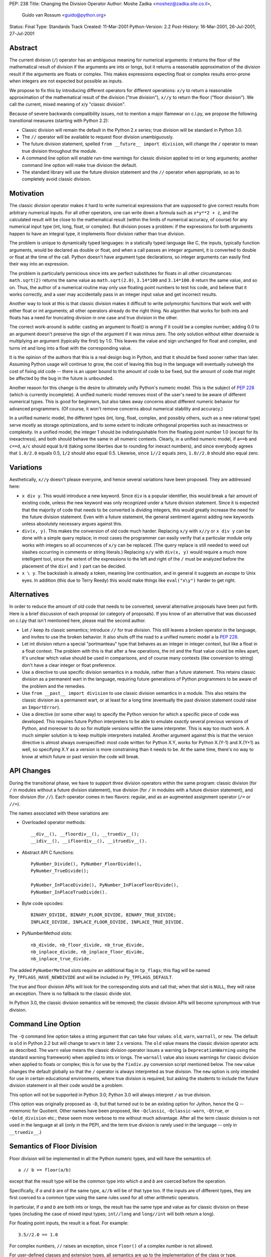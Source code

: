 PEP: 238
Title: Changing the Division Operator
Author: Moshe Zadka <moshez@zadka.site.co.il>,
        Guido van Rossum <guido@python.org>
Status: Final
Type: Standards Track
Created: 11-Mar-2001
Python-Version: 2.2
Post-History: 16-Mar-2001, 26-Jul-2001, 27-Jul-2001


Abstract
========

The current division (``/``) operator has an ambiguous meaning for numerical
arguments: it returns the floor of the mathematical result of division if the
arguments are ints or longs, but it returns a reasonable approximation of the
division result if the arguments are floats or complex.  This makes
expressions expecting float or complex results error-prone when integers are
not expected but possible as inputs.

We propose to fix this by introducing different operators for different
operations: ``x/y`` to return a reasonable approximation of the mathematical
result of the division ("true division"), ``x//y`` to return the floor
("floor division").  We call the current, mixed meaning of x/y
"classic division".

Because of severe backwards compatibility issues, not to mention a major
flamewar on c.l.py, we propose the following transitional measures (starting
with Python 2.2):

- Classic division will remain the default in the Python 2.x series; true
  division will be standard in Python 3.0.

- The ``//`` operator will be available to request floor division
  unambiguously.

- The future division statement, spelled ``from __future__ import division``,
  will change the ``/`` operator to mean true division throughout the module.

- A command line option will enable run-time warnings for classic division
  applied to int or long arguments; another command line option will make true
  division the default.

- The standard library will use the future division statement and the ``//``
  operator when appropriate, so as to completely avoid classic division.


Motivation
==========

The classic division operator makes it hard to write numerical expressions
that are supposed to give correct results from arbitrary numerical inputs.
For all other operators, one can write down a formula such as ``x*y**2 + z``,
and the calculated result will be close to the mathematical result (within the
limits of numerical accuracy, of course) for any numerical input type (int,
long, float, or complex).  But division poses a problem: if the expressions
for both arguments happen to have an integral type, it implements floor
division rather than true division.

The problem is unique to dynamically typed languages: in a statically typed
language like C, the inputs, typically function arguments, would be declared
as double or float, and when a call passes an integer argument, it is
converted to double or float at the time of the call.  Python doesn't have
argument type declarations, so integer arguments can easily find their way
into an expression.

The problem is particularly pernicious since ints are perfect substitutes for
floats in all other circumstances: ``math.sqrt(2)`` returns the same value as
``math.sqrt(2.0)``, ``3.14*100`` and ``3.14*100.0`` return the same value, and
so on.  Thus, the author of a numerical routine may only use floating point
numbers to test his code, and believe that it works correctly, and a user may
accidentally pass in an integer input value and get incorrect results.

Another way to look at this is that classic division makes it difficult to
write polymorphic functions that work well with either float or int arguments;
all other operators already do the right thing.  No algorithm that works for
both ints and floats has a need for truncating division in one case and true
division in the other.

The correct work-around is subtle: casting an argument to float() is wrong if
it could be a complex number; adding 0.0 to an argument doesn't preserve the
sign of the argument if it was minus zero.  The only solution without either
downside is multiplying an argument (typically the first) by 1.0.  This leaves
the value and sign unchanged for float and complex, and turns int and long
into a float with the corresponding value.

It is the opinion of the authors that this is a real design bug in Python, and
that it should be fixed sooner rather than later. Assuming Python usage will
continue to grow, the cost of leaving this bug in the language will eventually
outweigh the cost of fixing old code -- there is an upper bound to the amount
of code to be fixed, but the amount of code that might be affected by the bug
in the future is unbounded.

Another reason for this change is the desire to ultimately unify Python's
numeric model.  This is the subject of :pep:`228` (which is currently
incomplete).  A unified numeric model removes most of the user's need to be
aware of different numerical types.  This is good for beginners, but also
takes away concerns about different numeric behavior for advanced programmers.
(Of course, it won't remove concerns about numerical stability and accuracy.)

In a unified numeric model, the different types (int, long, float, complex,
and possibly others, such as a new rational type) serve mostly as storage
optimizations, and to some extent to indicate orthogonal properties such as
inexactness or complexity.  In a unified model, the integer 1 should be
indistinguishable from the floating point number 1.0 (except for its
inexactness), and both should behave the same in all numeric contexts.
Clearly, in a unified numeric model, if ``a==b`` and ``c==d``, ``a/c`` should
equal ``b/d`` (taking some liberties due to rounding for inexact numbers), and
since everybody agrees that ``1.0/2.0`` equals 0.5, ``1/2`` should also equal
0.5.  Likewise, since ``1//2`` equals zero, ``1.0//2.0`` should also equal
zero.


Variations
==========

Aesthetically, ``x//y`` doesn't please everyone, and hence several variations
have been proposed.  They are addressed here:

- ``x div y``.  This would introduce a new keyword.  Since ``div`` is a
  popular identifier, this would break a fair amount of existing code, unless
  the new keyword was only recognized under a future division statement.
  Since it is expected that the majority of code that needs to be converted is
  dividing integers, this would greatly increase the need for the future
  division statement.  Even with a future statement, the general sentiment
  against adding new keywords unless absolutely necessary argues against this.

- ``div(x, y)``.  This makes the conversion of old code much harder.
  Replacing ``x/y`` with ``x//y`` or ``x div y`` can be done with a simple
  query replace; in most cases the programmer can easily verify that a
  particular module only works with integers so all occurrences of ``x/y`` can
  be replaced.  (The query replace is still needed to weed out slashes
  occurring in comments or string literals.)  Replacing ``x/y`` with
  ``div(x, y)`` would require a much more intelligent tool, since the extent
  of the expressions to the left and right of the ``/`` must be analyzed
  before the placement of the ``div(`` and ``)`` part can be decided.

- ``x \ y``.  The backslash is already a token, meaning line continuation, and
  in general it suggests an *escape* to Unix eyes.  In addition (this due to
  Terry Reedy) this would make things like ``eval("x\y")`` harder to get
  right.


Alternatives
============

In order to reduce the amount of old code that needs to be converted, several
alternative proposals have been put forth. Here is a brief discussion of each
proposal (or category of proposals).  If you know of an alternative that was
discussed on c.l.py that isn't mentioned here, please mail the second author.

- Let ``/`` keep its classic semantics; introduce ``//`` for true division.
  This still leaves a broken operator in the language, and invites to use the
  broken behavior.  It also shuts off the road to a unified numeric model a la
  :pep:`228`.

- Let int division return a special "portmanteau" type that behaves as an
  integer in integer context, but like a float in a float context.  The
  problem with this is that after a few operations, the int and the float
  value could be miles apart, it's unclear which value should be used in
  comparisons, and of course many contexts (like conversion to string) don't
  have a clear integer or float preference.

- Use a directive to use specific division semantics in a module, rather than
  a future statement.  This retains classic division as a permanent wart in
  the language, requiring future generations of Python programmers to be
  aware of the problem and the remedies.

- Use ``from __past__ import division`` to use classic division semantics in a
  module.  This also retains the classic division as a permanent wart, or at
  least for a long time (eventually the past division statement could raise an
  ``ImportError``).

- Use a directive (or some other way) to specify the Python version for which
  a specific piece of code was developed.  This requires future Python
  interpreters to be able to emulate *exactly* several previous versions of
  Python, and moreover to do so for multiple versions within the same
  interpreter.  This is way too much work.  A much simpler solution is to keep
  multiple interpreters installed.  Another argument against this is that the
  version directive is almost always overspecified: most code written for
  Python X.Y, works for Python X.(Y-1) and X.(Y+1) as well, so specifying X.Y
  as a version is more constraining than it needs to be.  At the same time,
  there's no way to know at which future or past version the code will break.


API Changes
===========

During the transitional phase, we have to support *three* division operators
within the same program: classic division (for ``/`` in modules without a
future division statement), true division (for ``/`` in modules with a future
division statement), and floor division (for ``//``).  Each operator comes in
two flavors: regular, and as an augmented assignment operator (``/=`` or
``//=``).

The names associated with these variations are:

- Overloaded operator methods::

    __div__(), __floordiv__(), __truediv__();
    __idiv__(), __ifloordiv__(), __itruediv__().

- Abstract API C functions::

    PyNumber_Divide(), PyNumber_FloorDivide(),
    PyNumber_TrueDivide();

    PyNumber_InPlaceDivide(), PyNumber_InPlaceFloorDivide(),
    PyNumber_InPlaceTrueDivide().

- Byte code opcodes::

    BINARY_DIVIDE, BINARY_FLOOR_DIVIDE, BINARY_TRUE_DIVIDE;
    INPLACE_DIVIDE, INPLACE_FLOOR_DIVIDE, INPLACE_TRUE_DIVIDE.

- PyNumberMethod slots::

    nb_divide, nb_floor_divide, nb_true_divide,
    nb_inplace_divide, nb_inplace_floor_divide,
    nb_inplace_true_divide.

The added ``PyNumberMethod`` slots require an additional flag in ``tp_flags``;
this flag will be named ``Py_TPFLAGS_HAVE_NEWDIVIDE`` and will be included in
``Py_TPFLAGS_DEFAULT``.

The true and floor division APIs will look for the corresponding slots and
call that; when that slot is ``NULL``, they will raise an exception.  There is
no fallback to the classic divide slot.

In Python 3.0, the classic division semantics will be removed; the classic
division APIs will become synonymous with true division.


Command Line Option
===================

The ``-Q`` command line option takes a string argument that can take four
values: ``old``, ``warn``, ``warnall``, or ``new``.  The default is ``old``
in Python 2.2 but will change to ``warn`` in later 2.x versions.  The ``old``
value means the classic division operator acts as described.  The ``warn``
value means the classic division operator issues a warning (a
``DeprecationWarning`` using the standard warning framework) when applied
to ints or longs.  The ``warnall`` value also issues warnings for classic
division when applied to floats or complex; this is for use by the
``fixdiv.py`` conversion script mentioned below.  The ``new`` value changes
the default globally so that the ``/`` operator is always interpreted as
true division.  The ``new`` option is only intended for use in certain
educational environments, where true division is required, but asking the
students to include the future division statement in all their code would be a
problem.

This option will not be supported in Python 3.0; Python 3.0 will always
interpret ``/`` as true division.

(This option was originally proposed as ``-D``, but that turned out to be an
existing option for Jython, hence the Q -- mnemonic for Quotient.  Other names
have been proposed, like ``-Qclassic``, ``-Qclassic-warn``, ``-Qtrue``, or
``-Qold_division`` etc.; these seem more verbose to me without much advantage.
After all the term classic division is not used in the language at all (only
in the PEP), and the term true division is rarely used in the language -- only
in ``__truediv__``.)


Semantics of Floor Division
===========================

Floor division will be implemented in all the Python numeric types, and will
have the semantics of::

    a // b == floor(a/b)

except that the result type will be the common type into which *a* and *b* are
coerced before the operation.

Specifically, if *a* and *b* are of the same type, ``a//b`` will be of that
type too.  If the inputs are of different types, they are first coerced to a
common type using the same rules used for all other arithmetic operators.

In particular, if *a* and *b* are both ints or longs, the result has the same
type and value as for classic division on these types (including the case of
mixed input types; ``int//long`` and ``long//int`` will both return a long).

For floating point inputs, the result is a float.  For example::

    3.5//2.0 == 1.0

For complex numbers, ``//`` raises an exception, since ``floor()`` of a
complex number is not allowed.

For user-defined classes and extension types, all semantics are up to the
implementation of the class or type.


Semantics of True Division
==========================

True division for ints and longs will convert the arguments to float and then
apply a float division.  That is, even ``2/1`` will return a ``float (2.0)``,
not an int.  For floats and complex, it will be the same as classic division.

The 2.2 implementation of true division acts as if the float type had
unbounded range, so that overflow doesn't occur unless the magnitude of the
mathematical *result* is too large to represent as a float.  For example,
after ``x = 1L << 40000``, ``float(x)`` raises ``OverflowError`` (note that
this is also new in 2.2: previously the outcome was platform-dependent, most
commonly a float infinity).  But ``x/x`` returns 1.0 without exception,
while ``x/1`` raises ``OverflowError``.

Note that for int and long arguments, true division may lose information; this
is in the nature of true division (as long as rationals are not in the
language).  Algorithms that consciously use longs should consider using
``//``, as true division of longs retains no more than 53 bits of precision
(on most platforms).

If and when a rational type is added to Python (see :pep:`239`), true
division for ints and longs should probably return a rational.  This avoids
the problem with true division of ints and longs losing information.  But
until then, for consistency, float is the only choice for true division.


The Future Division Statement
=============================

If ``from __future__ import division`` is present in a module, or if
``-Qnew`` is used, the ``/`` and ``/=`` operators are translated to true
division opcodes; otherwise they are translated to classic division (until
Python 3.0 comes along, where they are always translated to true division).

The future division statement has no effect on the recognition or translation
of ``//`` and ``//=``.

See :pep:`236` for the general rules for future statements.

(It has been proposed to use a longer phrase, like *true_division* or
*modern_division*.  These don't seem to add much information.)


Open Issues
===========

We expect that these issues will be resolved over time, as more feedback is
received or we gather more experience with the initial implementation.

- It has been proposed to call ``//`` the quotient operator, and the ``/``
  operator the ratio operator.  I'm not sure about this -- for some people
  quotient is just a synonym for division, and ratio suggests rational
  numbers, which is wrong.  I prefer the terminology to be slightly awkward
  if that avoids unambiguity.  Also, for some folks *quotient* suggests
  truncation towards zero, not towards infinity as *floor division*
  says explicitly.

- It has been argued that a command line option to change the default is
  evil.  It can certainly be dangerous in the wrong hands: for example, it
  would be impossible to combine a 3rd party library package that requires
  ``-Qnew`` with another one that requires ``-Qold``.  But I believe that the
  VPython folks need a way to enable true division by default, and other
  educators might need the same.  These usually have enough control over the
  library packages available in their environment.

- For classes to have to support all three of ``__div__()``,
  ``__floordiv__()`` and ``__truediv__()`` seems painful; and what to do in
  3.0?  Maybe we only need ``__div__()`` and ``__floordiv__()``, or maybe at
  least true division should try ``__truediv__()`` first and ``__div__()``
  second.


Resolved Issues
===============

- Issue:  For very large long integers, the definition of true division as
  returning a float causes problems, since the range of Python longs is much
  larger than that of Python floats.  This problem will disappear if and when
  rational numbers are supported.

  Resolution:  For long true division, Python uses an internal float type with
  native double precision but unbounded range, so that OverflowError doesn't
  occur unless the quotient is too large to represent as a native double.

- Issue:  In the interim, maybe the long-to-float conversion could be made to
  raise ``OverflowError`` if the long is out of range.

  Resolution:  This has been implemented, but, as above, the magnitude of the
  inputs to long true division doesn't matter; only the magnitude of the
  quotient matters.

- Issue:  Tim Peters will make sure that whenever an in-range float is
  returned, decent precision is guaranteed.

  Resolution:  Provided the quotient of long true division is representable as
  a float, it suffers no more than 3 rounding errors:  one each for converting
  the inputs to an internal float type with native double precision but
  unbounded range, and one more for the division.  However, note that if the
  magnitude of the quotient is too *small* to represent as a native double,
  0.0 is returned without exception ("silent underflow").


FAQ
===

When will Python 3.0 be released?
---------------------------------

    We don't plan that long ahead, so we can't say for sure.  We want to allow
    at least two years for the transition.  If Python 3.0 comes out sooner,
    we'll keep the 2.x line alive for backwards compatibility until at least
    two years from the release of Python 2.2.  In practice, you will be able
    to continue to use the Python 2.x line for several years after Python 3.0
    is released, so you can take your time with the transition.  Sites are
    expected to have both Python 2.x and Python 3.x installed simultaneously.

Why isn't true division called float division?
----------------------------------------------

    Because I want to keep the door open to *possibly* introducing rationals
    and making 1/2 return a rational rather than a float.  See :pep:`239`.

Why is there a need for ``__truediv__`` and ``__itruediv__``?
-------------------------------------------------------------

    We don't want to make user-defined classes second-class citizens.
    Certainly not with the type/class unification going on.

How do I write code that works under the classic rules as well as under the new rules without using ``//`` or a future division statement?
------------------------------------------------------------------------------------------------------------------------------------------

    Use ``x*1.0/y`` for true division, ``divmod(x, y)`` (:pep:`228`) for int
    division.  Especially the latter is best hidden inside a function.  You
    may also write ``float(x)/y`` for true division if you are sure that you
    don't expect complex numbers.  If you know your integers are never
    negative, you can use ``int(x/y)`` -- while the documentation of ``int()``
    says that ``int()`` can round or truncate depending on the C
    implementation, we know of no C implementation that doesn't truncate, and
    we're going to change the spec for ``int()`` to promise truncation.  Note
    that classic division (and floor division) round towards negative
    infinity, while ``int()`` rounds towards zero, giving different answers
    for negative numbers.

How do I specify the division semantics for ``input()``, ``compile()``, ``execfile()``, ``eval()`` and ``exec``?
----------------------------------------------------------------------------------------------------------------

    They inherit the choice from the invoking module.  :pep:`236` now lists
    this as a resolved problem, referring to :pep:`264`.

What about code compiled by the codeop module?
----------------------------------------------

    This is dealt with properly; see :pep:`264`.

Will there be conversion tools or aids?
---------------------------------------

    Certainly.  While these are outside the scope of the PEP, I should point
    out two simple tools that will be released with Python 2.2a3:
    ``Tools/scripts/finddiv.py`` finds division operators (slightly smarter
    than ``grep /``) and ``Tools/scripts/fixdiv.py`` can produce patches based
    on run-time analysis.

Why is my question not answered here?
-------------------------------------

    Because we weren't aware of it.  If it's been discussed on c.l.py and you
    believe the answer is of general interest, please notify the second
    author.  (We don't have the time or inclination to answer every question
    sent in private email, hence the requirement that it be discussed on
    c.l.py first.)


Implementation
==============

Essentially everything mentioned here is implemented in CVS and will be
released with Python 2.2a3; most of it was already released with Python 2.2a2.


Copyright
=========

This document has been placed in the public domain.

